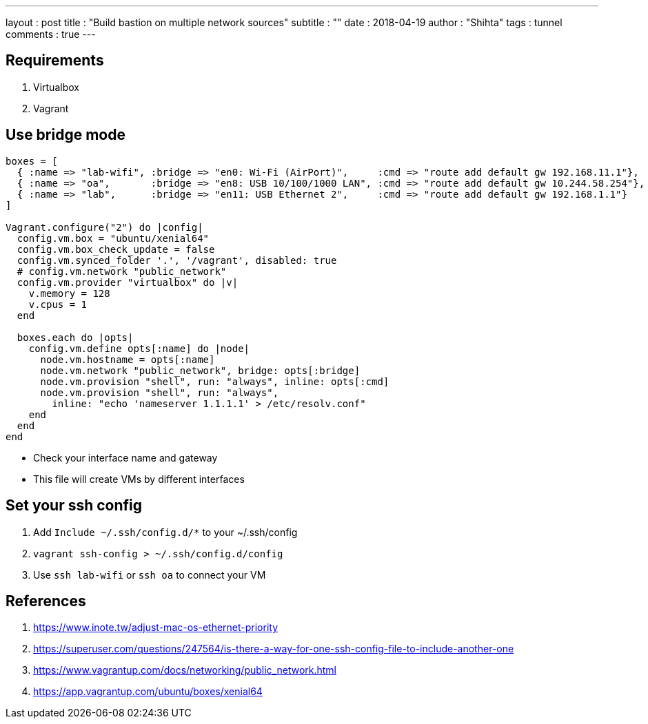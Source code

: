 ---
layout     : post
title      : "Build bastion on multiple network sources"
subtitle   : ""
date       : 2018-04-19
author     : "Shihta"
tags       : tunnel
comments   : true
---

== Requirements

. Virtualbox
. Vagrant

== Use bridge mode

[source,ruby]
----
boxes = [
  { :name => "lab-wifi", :bridge => "en0: Wi-Fi (AirPort)",     :cmd => "route add default gw 192.168.11.1"},
  { :name => "oa",       :bridge => "en8: USB 10/100/1000 LAN", :cmd => "route add default gw 10.244.58.254"},
  { :name => "lab",      :bridge => "en11: USB Ethernet 2",     :cmd => "route add default gw 192.168.1.1"}
]

Vagrant.configure("2") do |config|
  config.vm.box = "ubuntu/xenial64"
  config.vm.box_check_update = false
  config.vm.synced_folder '.', '/vagrant', disabled: true
  # config.vm.network "public_network"
  config.vm.provider "virtualbox" do |v|
    v.memory = 128
    v.cpus = 1
  end

  boxes.each do |opts|
    config.vm.define opts[:name] do |node|
      node.vm.hostname = opts[:name]
      node.vm.network "public_network", bridge: opts[:bridge]
      node.vm.provision "shell", run: "always", inline: opts[:cmd]
      node.vm.provision "shell", run: "always",
        inline: "echo 'nameserver 1.1.1.1' > /etc/resolv.conf"
    end
  end
end
----

- Check your interface name and gateway
- This file will create VMs by different interfaces

== Set your ssh config

. Add `Include ~/.ssh/config.d/*` to your ~/.ssh/config
. `vagrant ssh-config > ~/.ssh/config.d/config`
. Use `ssh lab-wifi` or `ssh oa` to connect your VM

== References

. https://www.inote.tw/adjust-mac-os-ethernet-priority[^]
. https://superuser.com/questions/247564/is-there-a-way-for-one-ssh-config-file-to-include-another-one[^]
. https://www.vagrantup.com/docs/networking/public_network.html[^]
. https://app.vagrantup.com/ubuntu/boxes/xenial64[^]
